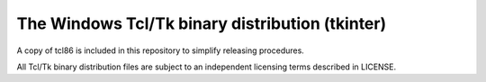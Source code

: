 ================================================
The Windows Tcl/Tk binary distribution (tkinter)
================================================

A copy of tcl86 is included in this repository to simplify releasing procedures.

All Tcl/Tk binary distribution files are subject to an independent licensing terms described in LICENSE.

